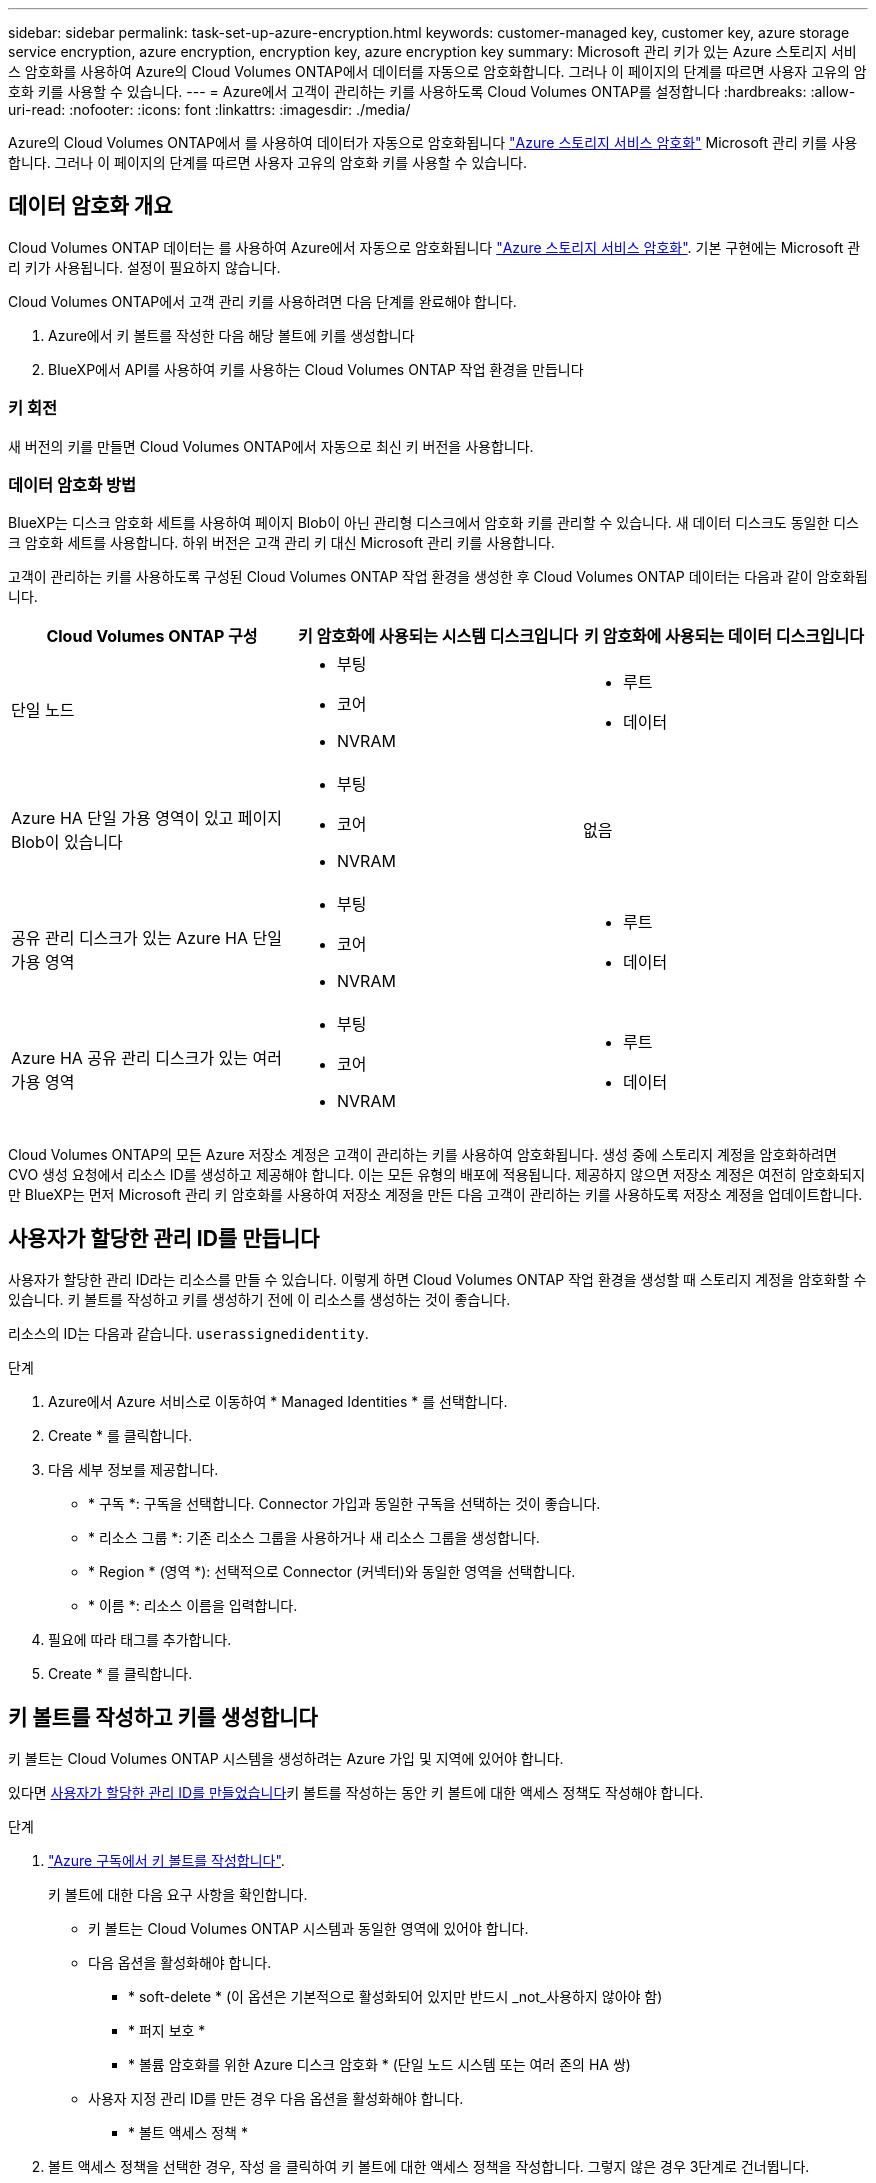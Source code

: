 ---
sidebar: sidebar 
permalink: task-set-up-azure-encryption.html 
keywords: customer-managed key, customer key, azure storage service encryption, azure encryption, encryption key, azure encryption key 
summary: Microsoft 관리 키가 있는 Azure 스토리지 서비스 암호화를 사용하여 Azure의 Cloud Volumes ONTAP에서 데이터를 자동으로 암호화합니다. 그러나 이 페이지의 단계를 따르면 사용자 고유의 암호화 키를 사용할 수 있습니다. 
---
= Azure에서 고객이 관리하는 키를 사용하도록 Cloud Volumes ONTAP를 설정합니다
:hardbreaks:
:allow-uri-read: 
:nofooter: 
:icons: font
:linkattrs: 
:imagesdir: ./media/


[role="lead"]
Azure의 Cloud Volumes ONTAP에서 를 사용하여 데이터가 자동으로 암호화됩니다 https://azure.microsoft.com/en-us/documentation/articles/storage-service-encryption/["Azure 스토리지 서비스 암호화"] Microsoft 관리 키를 사용합니다. 그러나 이 페이지의 단계를 따르면 사용자 고유의 암호화 키를 사용할 수 있습니다.



== 데이터 암호화 개요

Cloud Volumes ONTAP 데이터는 를 사용하여 Azure에서 자동으로 암호화됩니다 https://azure.microsoft.com/en-us/documentation/articles/storage-service-encryption/["Azure 스토리지 서비스 암호화"^]. 기본 구현에는 Microsoft 관리 키가 사용됩니다. 설정이 필요하지 않습니다.

Cloud Volumes ONTAP에서 고객 관리 키를 사용하려면 다음 단계를 완료해야 합니다.

. Azure에서 키 볼트를 작성한 다음 해당 볼트에 키를 생성합니다
. BlueXP에서 API를 사용하여 키를 사용하는 Cloud Volumes ONTAP 작업 환경을 만듭니다




=== 키 회전

새 버전의 키를 만들면 Cloud Volumes ONTAP에서 자동으로 최신 키 버전을 사용합니다.



=== 데이터 암호화 방법

BlueXP는 디스크 암호화 세트를 사용하여 페이지 Blob이 아닌 관리형 디스크에서 암호화 키를 관리할 수 있습니다. 새 데이터 디스크도 동일한 디스크 암호화 세트를 사용합니다. 하위 버전은 고객 관리 키 대신 Microsoft 관리 키를 사용합니다.

고객이 관리하는 키를 사용하도록 구성된 Cloud Volumes ONTAP 작업 환경을 생성한 후 Cloud Volumes ONTAP 데이터는 다음과 같이 암호화됩니다.

[cols="2a,2a,2a"]
|===
| Cloud Volumes ONTAP 구성 | 키 암호화에 사용되는 시스템 디스크입니다 | 키 암호화에 사용되는 데이터 디스크입니다 


 a| 
단일 노드
 a| 
* 부팅
* 코어
* NVRAM

 a| 
* 루트
* 데이터




 a| 
Azure HA 단일 가용 영역이 있고 페이지 Blob이 있습니다
 a| 
* 부팅
* 코어
* NVRAM

 a| 
없음



 a| 
공유 관리 디스크가 있는 Azure HA 단일 가용 영역
 a| 
* 부팅
* 코어
* NVRAM

 a| 
* 루트
* 데이터




 a| 
Azure HA 공유 관리 디스크가 있는 여러 가용 영역
 a| 
* 부팅
* 코어
* NVRAM

 a| 
* 루트
* 데이터


|===
Cloud Volumes ONTAP의 모든 Azure 저장소 계정은 고객이 관리하는 키를 사용하여 암호화됩니다. 생성 중에 스토리지 계정을 암호화하려면 CVO 생성 요청에서 리소스 ID를 생성하고 제공해야 합니다. 이는 모든 유형의 배포에 적용됩니다. 제공하지 않으면 저장소 계정은 여전히 암호화되지만 BlueXP는 먼저 Microsoft 관리 키 암호화를 사용하여 저장소 계정을 만든 다음 고객이 관리하는 키를 사용하도록 저장소 계정을 업데이트합니다.



== 사용자가 할당한 관리 ID를 만듭니다

사용자가 할당한 관리 ID라는 리소스를 만들 수 있습니다. 이렇게 하면 Cloud Volumes ONTAP 작업 환경을 생성할 때 스토리지 계정을 암호화할 수 있습니다. 키 볼트를 작성하고 키를 생성하기 전에 이 리소스를 생성하는 것이 좋습니다.

리소스의 ID는 다음과 같습니다. `userassignedidentity`.

.단계
. Azure에서 Azure 서비스로 이동하여 * Managed Identities * 를 선택합니다.
. Create * 를 클릭합니다.
. 다음 세부 정보를 제공합니다.
+
** * 구독 *: 구독을 선택합니다. Connector 가입과 동일한 구독을 선택하는 것이 좋습니다.
** * 리소스 그룹 *: 기존 리소스 그룹을 사용하거나 새 리소스 그룹을 생성합니다.
** * Region * (영역 *): 선택적으로 Connector (커넥터)와 동일한 영역을 선택합니다.
** * 이름 *: 리소스 이름을 입력합니다.


. 필요에 따라 태그를 추가합니다.
. Create * 를 클릭합니다.




== 키 볼트를 작성하고 키를 생성합니다

키 볼트는 Cloud Volumes ONTAP 시스템을 생성하려는 Azure 가입 및 지역에 있어야 합니다.

있다면 <<사용자가 할당한 관리 ID를 만듭니다,사용자가 할당한 관리 ID를 만들었습니다>>키 볼트를 작성하는 동안 키 볼트에 대한 액세스 정책도 작성해야 합니다.

.단계
. https://docs.microsoft.com/en-us/azure/key-vault/general/quick-create-portal["Azure 구독에서 키 볼트를 작성합니다"^].
+
키 볼트에 대한 다음 요구 사항을 확인합니다.

+
** 키 볼트는 Cloud Volumes ONTAP 시스템과 동일한 영역에 있어야 합니다.
** 다음 옵션을 활성화해야 합니다.
+
*** * soft-delete * (이 옵션은 기본적으로 활성화되어 있지만 반드시 _not_사용하지 않아야 함)
*** * 퍼지 보호 *
*** * 볼륨 암호화를 위한 Azure 디스크 암호화 * (단일 노드 시스템 또는 여러 존의 HA 쌍)


** 사용자 지정 관리 ID를 만든 경우 다음 옵션을 활성화해야 합니다.
+
*** * 볼트 액세스 정책 *




. 볼트 액세스 정책을 선택한 경우, 작성 을 클릭하여 키 볼트에 대한 액세스 정책을 작성합니다. 그렇지 않은 경우 3단계로 건너뜁니다.
+
.. 다음 권한을 선택합니다.
+
*** 가져오기
*** 목록
*** 암호를 해독합니다
*** 암호화
*** 줄 바꿈 해제 키
*** 랩 키
*** 확인합니다
*** 서명


.. 사용자가 할당한 관리 ID(리소스)를 보안 주체에 선택합니다.
.. 액세스 정책을 검토하고 생성합니다.


. https://docs.microsoft.com/en-us/azure/key-vault/keys/quick-create-portal#add-a-key-to-key-vault["키 볼트에 키를 생성합니다"^].
+
키에 대한 다음 요구 사항을 확인합니다.

+
** 키 유형은 * rsa * 여야 합니다.
** 권장되는 RSA 키 크기는 * 2048 * 이지만 다른 크기가 지원됩니다.






== 암호화 키를 사용하는 작업 환경을 만듭니다

키 볼트를 작성하고 암호화 키를 생성한 후 키를 사용하도록 구성된 새 Cloud Volumes ONTAP 시스템을 작성할 수 있습니다. 이러한 단계는 BlueXP API를 사용하여 지원됩니다.

.필수 권한
단일 노드 Cloud Volumes ONTAP 시스템에서 고객 관리 키를 사용하려면 BlueXP 커넥터에 다음과 같은 권한이 있는지 확인하십시오.

[source, json]
----
"Microsoft.Compute/diskEncryptionSets/read",
"Microsoft.Compute/diskEncryptionSets/write",
"Microsoft.Compute/diskEncryptionSets/delete"
"Microsoft.KeyVault/vaults/deploy/action",
"Microsoft.KeyVault/vaults/read",
"Microsoft.KeyVault/vaults/accessPolicies/write",
"Microsoft.ManagedIdentity/userAssignedIdentities/assign/action"
----
https://docs.netapp.com/us-en/bluexp-setup-admin/reference-permissions-azure.html["최신 사용 권한 목록을 봅니다"^]

.단계
. 다음 BlueXP API 호출을 사용하여 Azure 구독의 키 볼트 목록을 가져옵니다.
+
HA 쌍의 경우: 'get/Azure/ha/metadata/vaults'

+
단일 노드의 경우: 'get/Azure/VSA/metadata/vaults'

+
이름 * 과 * resourceGroup * 을 기록해 둡니다. 다음 단계에서 이러한 값을 지정해야 합니다.

+
https://docs.netapp.com/us-en/bluexp-automation/cm/api_ref_resources.html#azure-hametadata["이 API 호출에 대해 자세히 알아보십시오"^].

. 다음 BlueXP API 호출을 사용하여 볼트 내의 키 목록을 가져옵니다.
+
HA 쌍의 경우: 'get/Azure/ha/metadata/keys-vault'

+
단일 노드의 경우: 'get/Azure/VSA/metadata/keys-vault

+
keyName * 을 기록해 두십시오. 다음 단계에서 해당 값을 볼트 이름과 함께 지정해야 합니다.

+
https://docs.netapp.com/us-en/bluexp-automation/cm/api_ref_resources.html#azure-hametadata["이 API 호출에 대해 자세히 알아보십시오"^].

. 다음 BlueXP API 호출을 사용하여 Cloud Volumes ONTAP 시스템을 생성합니다.
+
.. HA 쌍:
+
'POST/Azure/ha/Working-Environments(POST/Azure/ha/Working-Environments

+
요청 본문에는 다음 필드가 포함되어야 합니다.

+
[source, json]
----
"azureEncryptionParameters": {
              "key": "keyName",
              "vaultName": "vaultName"
}
----
+

NOTE: 을 포함합니다 `"userAssignedIdentity": " userAssignedIdentityId"` 스토리지 계정 암호화에 사용할 이 리소스를 생성한 경우 필드입니다.

+
https://docs.netapp.com/us-en/bluexp-automation/cm/api_ref_resources.html#azure-haworking-environments["이 API 호출에 대해 자세히 알아보십시오"^].

.. 단일 노드 시스템의 경우:
+
'POST/Azure/VSA/Working-Environments(POST/Azure/VSA/작업 환경)

+
요청 본문에는 다음 필드가 포함되어야 합니다.

+
[source, json]
----
"azureEncryptionParameters": {
              "key": "keyName",
              "vaultName": "vaultName"
}
----
+

NOTE: 을 포함합니다 `"userAssignedIdentity": " userAssignedIdentityId"` 스토리지 계정 암호화에 사용할 이 리소스를 생성한 경우 필드입니다.

+
https://docs.netapp.com/us-en/bluexp-automation/cm/api_ref_resources.html#azure-vsaworking-environments["이 API 호출에 대해 자세히 알아보십시오"^].





.결과
데이터 암호화에 고객 관리 키를 사용하도록 구성된 새 Cloud Volumes ONTAP 시스템이 있습니다.
